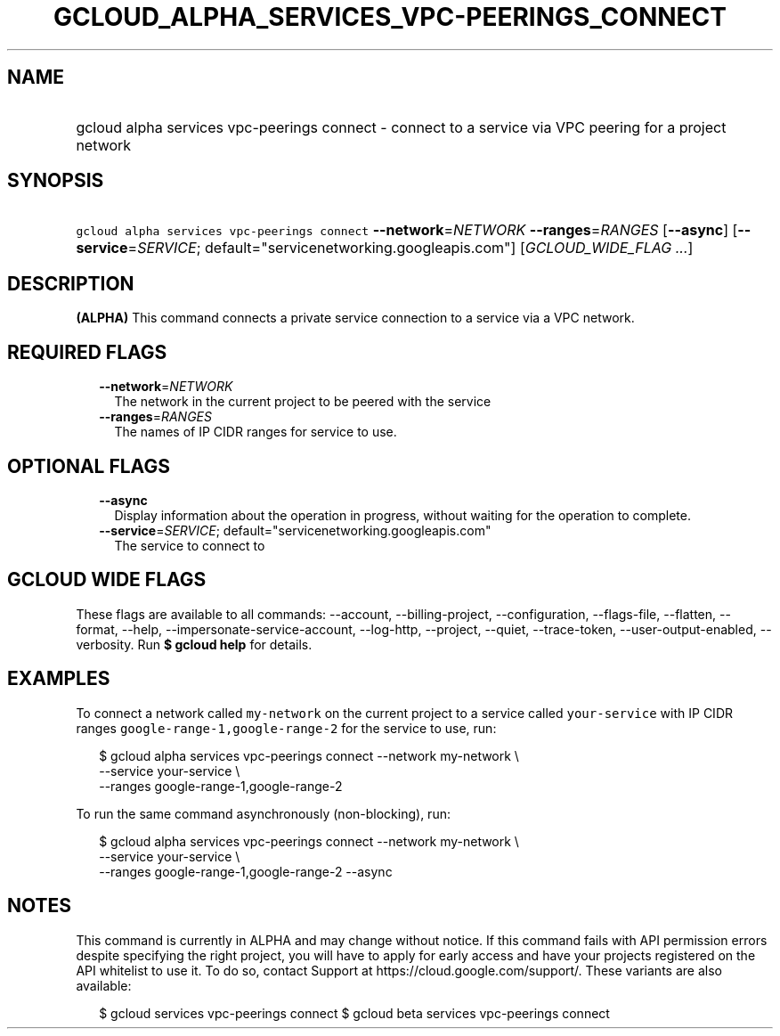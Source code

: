 
.TH "GCLOUD_ALPHA_SERVICES_VPC\-PEERINGS_CONNECT" 1



.SH "NAME"
.HP
gcloud alpha services vpc\-peerings connect \- connect to a service via VPC peering for a project network



.SH "SYNOPSIS"
.HP
\f5gcloud alpha services vpc\-peerings connect\fR \fB\-\-network\fR=\fINETWORK\fR \fB\-\-ranges\fR=\fIRANGES\fR [\fB\-\-async\fR] [\fB\-\-service\fR=\fISERVICE\fR;\ default="servicenetworking.googleapis.com"] [\fIGCLOUD_WIDE_FLAG\ ...\fR]



.SH "DESCRIPTION"

\fB(ALPHA)\fR This command connects a private service connection to a service
via a VPC network.



.SH "REQUIRED FLAGS"

.RS 2m
.TP 2m
\fB\-\-network\fR=\fINETWORK\fR
The network in the current project to be peered with the service

.TP 2m
\fB\-\-ranges\fR=\fIRANGES\fR
The names of IP CIDR ranges for service to use.


.RE
.sp

.SH "OPTIONAL FLAGS"

.RS 2m
.TP 2m
\fB\-\-async\fR
Display information about the operation in progress, without waiting for the
operation to complete.

.TP 2m
\fB\-\-service\fR=\fISERVICE\fR; default="servicenetworking.googleapis.com"
The service to connect to


.RE
.sp

.SH "GCLOUD WIDE FLAGS"

These flags are available to all commands: \-\-account, \-\-billing\-project,
\-\-configuration, \-\-flags\-file, \-\-flatten, \-\-format, \-\-help,
\-\-impersonate\-service\-account, \-\-log\-http, \-\-project, \-\-quiet,
\-\-trace\-token, \-\-user\-output\-enabled, \-\-verbosity. Run \fB$ gcloud
help\fR for details.



.SH "EXAMPLES"

To connect a network called \f5my\-network\fR on the current project to a
service called \f5your\-service\fR with IP CIDR ranges
\f5google\-range\-1,google\-range\-2\fR for the service to use, run:

.RS 2m
$ gcloud alpha services vpc\-peerings connect \-\-network my\-network \e
    \-\-service your\-service \e
    \-\-ranges google\-range\-1,google\-range\-2
.RE

To run the same command asynchronously (non\-blocking), run:

.RS 2m
$ gcloud alpha services vpc\-peerings connect \-\-network my\-network \e
    \-\-service your\-service \e
    \-\-ranges google\-range\-1,google\-range\-2 \-\-async
.RE



.SH "NOTES"

This command is currently in ALPHA and may change without notice. If this
command fails with API permission errors despite specifying the right project,
you will have to apply for early access and have your projects registered on the
API whitelist to use it. To do so, contact Support at
https://cloud.google.com/support/. These variants are also available:

.RS 2m
$ gcloud services vpc\-peerings connect
$ gcloud beta services vpc\-peerings connect
.RE

